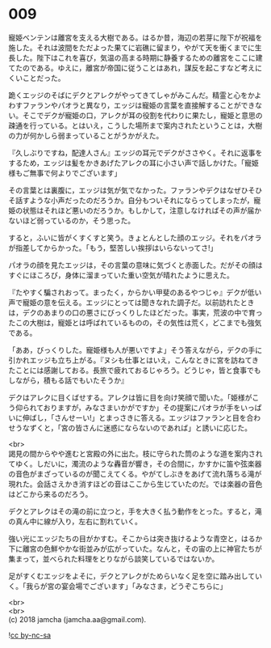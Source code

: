 #+OPTIONS: toc:nil
#+OPTIONS: \n:t

* 009

  寵姫ベンテンは離宮を支える大樹である。はるか昔，海辺の若芽に陛下が祝福を施した。それは波間をただよった果てに岩礁に留まり，やがて天を衝くまでに生長した。陛下はこれを喜び，気温の高まる時期に静養するための離宮をここに建てたのである。ゆえに，離宮が帝国に従うことはあれ，謀反を起こすなど考えにくいことだった。

  跪くエッジのそばにデクとアレクがやってきてしゃがみこんだ。精霊と心をかよわすファランやパオラと異なり，エッジは寵姫の言葉を直接解することができない。そこでデクが寵姫の口，アレクが耳の役割を代わりに果たし，寵姫と意思の疎通を行っている。とはいえ，こうした場所まで案内されたということは，大樹の力が何かしら弱まっていることがうかがえた。

  『久しぶりですね，配達人さん』エッジの耳元でデクがささやく。それに返事をするため，エッジは髪をかきあげたアレクの耳に小さい声で話しかけた。「寵姫様もご無事で何よりでございます」

  その言葉とは裏腹に，エッジは気が気でなかった。ファランやデクはなぜひそひそ話すような小声だったのだろうか。自分もついそれにならってしまったが，寵姫の状態はそれほど悪いのだろうか。もしかして，注意しなければその声が届かないほど弱っているのか，そう思った。

  すると，ふいに皆がくすくすと笑う。きょとんとした顔のエッジ。それをパオラが指差してからかった。「もう，堅苦しい挨拶はいらないってさ!」

  パオラの顔を見たエッジは，その言葉の意味に気づくと赤面した。だがその顔はすぐにほころび，身体に溜まっていた重い空気が晴れたように思えた。

  『たやすく騙されおって。まったく，からかい甲斐のあるやつじゃ』デクが低い声で寵姫の意を伝える。エッジにとっては聞きなれた調子だ。以前訪れたときは，デクのあまりの口の悪さにびっくりしたほどだった。事実，荒波の中で育ったこの大樹は，寵姫とは呼ばれているものの，その気性は荒く，どこまでも強気である。

  「ああ，びっくりした。寵姫様も人が悪いですよ」そう答えながら，デクの手に引かれエッジも立ち上がる。『ヌシも仕事とはいえ，こんなときに宮を訪ねてきたことには感謝しておる。長旅で疲れておるじゃろう。どうじゃ，皆と食事でもしながら，積もる話でもいたそうか』

  デクはアレクに目くばせする。アレクは皆に目を向け笑顔で聞いた。「姫様がこう仰られておりますが，みなさまいかがですか」その提案にパオラが手をいっぱいに伸ばし，「さんせーい!」とまっさきに答える。エッジはファランと目を合わせうなずくと，「宮の皆さんに迷惑にならないのであれば」と誘いに応じた。

  <br>
  謁見の間からやや進むと宮殿の外に出た。枝に守られた筒のような道を案内されてゆく。しだいに，濁流のような轟音が響き，その合間に，かすかに笛や弦楽器の音色がまざっているのが聞こえてくる。やがてしぶきをあげて流れ落ちる滝が現れた。会話さえかき消すほどの音はここから生じていたのだ。では楽器の音色はどこから来るのだろう。

  デクとアレクはその滝の前に立つと，手を大きく払う動作をとった。すると，滝の真ん中に線が入り，左右に割れていく。

  強い光にエッジたちの目がかすむ。そこからは突き抜けるような青空と，はるか下に離宮の色鮮やかな街並みが広がっていた。なんと，その宙の上に神官たちが集まって，並べられた料理をとりながら談笑しているではないか。

  足がすくむエッジをよそに，デクとアレクがためらいなく足を空に踏み出していく。「我らが宮の宴会場でございます」「みなさま，どうぞこちらに」

  <br>
  <br>
  (c) 2018 jamcha (jamcha.aa@gmail.com).

  ![[https://i.creativecommons.org/l/by-nc-sa/4.0/88x31.png][cc by-nc-sa]]
